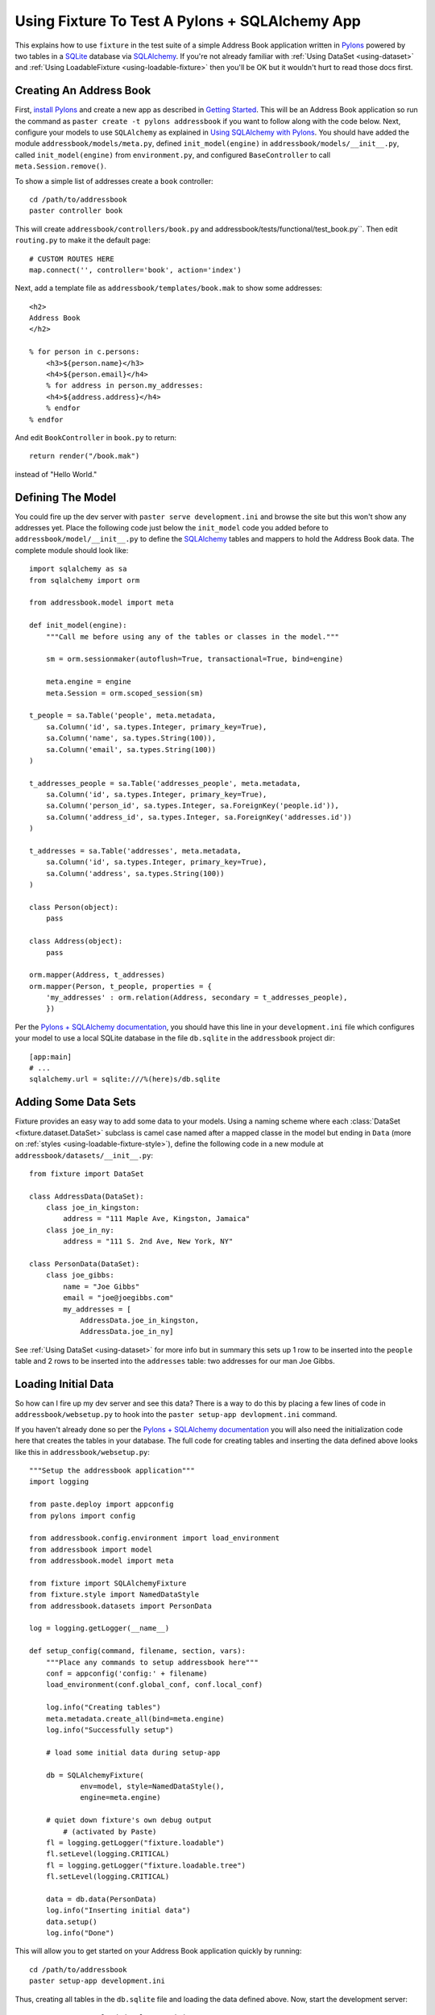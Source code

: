
.. _using-fixture-with-pylons:

-----------------------------------------------
Using Fixture To Test A Pylons + SQLAlchemy App
-----------------------------------------------

This explains how to use ``fixture`` in the test suite of a simple Address Book application written in `Pylons`_ powered by two tables in a `SQLite`_ database via `SQLAlchemy`_.  If you're not already familiar with :ref:`Using DataSet <using-dataset>` and :ref:`Using LoadableFixture <using-loadable-fixture>` then you'll be OK but it wouldn't hurt to read those docs first.

.. _SQLAlchemy: http://www.sqlalchemy.org/
.. _Pylons: http://pylonshq.com/
.. _SQLite: http://www.sqlite.org/

Creating An Address Book
------------------------

First, `install Pylons`_ and create a new app as described in `Getting Started`_.  This will be an Address Book application so run the command as ``paster create -t pylons addressbook`` if you want to follow along with the code below.  Next, configure your models to use ``SQLAlchemy`` as explained in `Using SQLAlchemy with Pylons`_.  You should have added the module ``addressbook/models/meta.py``, defined ``init_model(engine)`` in ``addressbook/models/__init__.py``, called ``init_model(engine)`` from ``environment.py``, and configured ``BaseController`` to call ``meta.Session.remove()``.

To show a simple list of addresses create a ``book`` controller::

	cd /path/to/addressbook
	paster controller book

This will create ``addressbook/controllers/book.py`` and addressbook/tests/functional/test_book.py``.  Then edit ``routing.py`` to make it the default page::

    # CUSTOM ROUTES HERE
    map.connect('', controller='book', action='index')

Next, add a template file as ``addressbook/templates/book.mak`` to show some addresses::

	<h2>
	Address Book
	</h2>
	
	% for person in c.persons:
	    <h3>${person.name}</h3>
	    <h4>${person.email}</h4>
	    % for address in person.my_addresses:
	    <h4>${address.address}</h4>
	    % endfor
	% endfor

And edit ``BookController`` in ``book.py`` to return::

	return render("/book.mak")

instead of "Hello World."

Defining The Model
------------------

You could fire up the dev server with ``paster serve development.ini`` and browse the site but this won't show any addresses yet.  Place the following code just below the ``init_model`` code you added before to ``addressbook/model/__init__.py`` to define the `SQLAlchemy`_ tables and mappers to hold the Address Book data.  The complete module should look like::

	import sqlalchemy as sa
	from sqlalchemy import orm

	from addressbook.model import meta

	def init_model(engine):
	    """Call me before using any of the tables or classes in the model."""

	    sm = orm.sessionmaker(autoflush=True, transactional=True, bind=engine)

	    meta.engine = engine
	    meta.Session = orm.scoped_session(sm)

	t_people = sa.Table('people', meta.metadata,
	    sa.Column('id', sa.types.Integer, primary_key=True),
	    sa.Column('name', sa.types.String(100)),
	    sa.Column('email', sa.types.String(100))
	)

	t_addresses_people = sa.Table('addresses_people', meta.metadata,
	    sa.Column('id', sa.types.Integer, primary_key=True),
	    sa.Column('person_id', sa.types.Integer, sa.ForeignKey('people.id')),
	    sa.Column('address_id', sa.types.Integer, sa.ForeignKey('addresses.id'))
	)

	t_addresses = sa.Table('addresses', meta.metadata,
	    sa.Column('id', sa.types.Integer, primary_key=True),
	    sa.Column('address', sa.types.String(100))
	)

	class Person(object):
	    pass

	class Address(object):
	    pass

	orm.mapper(Address, t_addresses)
	orm.mapper(Person, t_people, properties = {
	    'my_addresses' : orm.relation(Address, secondary = t_addresses_people),
	    })

Per the `Pylons + SQLAlchemy documentation`_, you should have this line in your ``development.ini`` file which configures your model to use a local SQLite database in the file ``db.sqlite`` in the ``addressbook`` project dir::

	[app:main]
	# ...
	sqlalchemy.url = sqlite:///%(here)s/db.sqlite
	
Adding Some Data Sets
---------------------

Fixture provides an easy way to add some data to your models.  Using a naming scheme where each :class:`DataSet <fixture.dataset.DataSet>` subclass is camel case named after a mapped classe in the model but ending in ``Data`` (more on :ref:`styles <using-loadable-fixture-style>`), define the following code in a new module at ``addressbook/datasets/__init__.py``::
	
	from fixture import DataSet

	class AddressData(DataSet):
	    class joe_in_kingston:
	        address = "111 Maple Ave, Kingston, Jamaica"
	    class joe_in_ny:
	        address = "111 S. 2nd Ave, New York, NY"

	class PersonData(DataSet):
	    class joe_gibbs:
	        name = "Joe Gibbs"
	        email = "joe@joegibbs.com"
	        my_addresses = [
	            AddressData.joe_in_kingston, 
	            AddressData.joe_in_ny]

See :ref:`Using DataSet <using-dataset>` for more info but in summary this sets up 1 row to be inserted into the ``people`` table and 2 rows to be inserted into the ``addresses`` table: two addresses for our man Joe Gibbs.

Loading Initial Data
--------------------

So how can I fire up my dev server and see this data?  There is a way to do this by placing a few lines of code in ``addressbook/websetup.py`` to hook into the ``paster setup-app devlopment.ini`` command.

If you haven't already done so per the `Pylons + SQLAlchemy documentation`_ you will also need the initialization code here that creates the tables in your database.  The full code for creating tables and inserting the data defined above looks like this in ``addressbook/websetup.py``::

	"""Setup the addressbook application"""
	import logging

	from paste.deploy import appconfig
	from pylons import config

	from addressbook.config.environment import load_environment
	from addressbook import model
	from addressbook.model import meta

	from fixture import SQLAlchemyFixture
	from fixture.style import NamedDataStyle
	from addressbook.datasets import PersonData

	log = logging.getLogger(__name__)

	def setup_config(command, filename, section, vars):
	    """Place any commands to setup addressbook here"""
	    conf = appconfig('config:' + filename)
	    load_environment(conf.global_conf, conf.local_conf)
    
	    log.info("Creating tables")
	    meta.metadata.create_all(bind=meta.engine)
	    log.info("Successfully setup")
    
	    # load some initial data during setup-app
    
	    db = SQLAlchemyFixture(
	            env=model, style=NamedDataStyle(),
	            engine=meta.engine)
    
	    # quiet down fixture's own debug output 
		# (activated by Paste) 
	    fl = logging.getLogger("fixture.loadable")
	    fl.setLevel(logging.CRITICAL)
	    fl = logging.getLogger("fixture.loadable.tree")
	    fl.setLevel(logging.CRITICAL)
        
	    data = db.data(PersonData)
	    log.info("Inserting initial data")
	    data.setup()
	    log.info("Done")

This will allow you to get started on your Address Book application quickly by running::

	cd /path/to/addressbook
	paster setup-app development.ini

Thus, creating all tables in the ``db.sqlite`` file and loading the data defined above.  Now, start the development server::

	paster serve --reload development.ini

And load up `http://127.0.0.1:5000 <http://127.0.0.1:5000>` in your browser.  You should see:

Defining A Fixture In The Test Suite
------------------------------------

Modify tests/__init__.py

Add setup code to tests/__init__.py

note about sharing the sqlite memory connection

warning about elixir

Writing A Test With Data
------------------------


setup-app


.. _install Pylons: http://wiki.pylonshq.com/display/pylonsdocs/Installing+Pylons
.. _Getting Started: http://wiki.pylonshq.com/display/pylonsdocs/Getting+Started
.. _Pylons + SQLAlchemy documentation: http://wiki.pylonshq.com/display/pylonsdocs/Using+SQLAlchemy+with+Pylons
.. _Using SQLAlchemy with Pylons: http://wiki.pylonshq.com/display/pylonsdocs/Using+SQLAlchemy+with+Pylons

